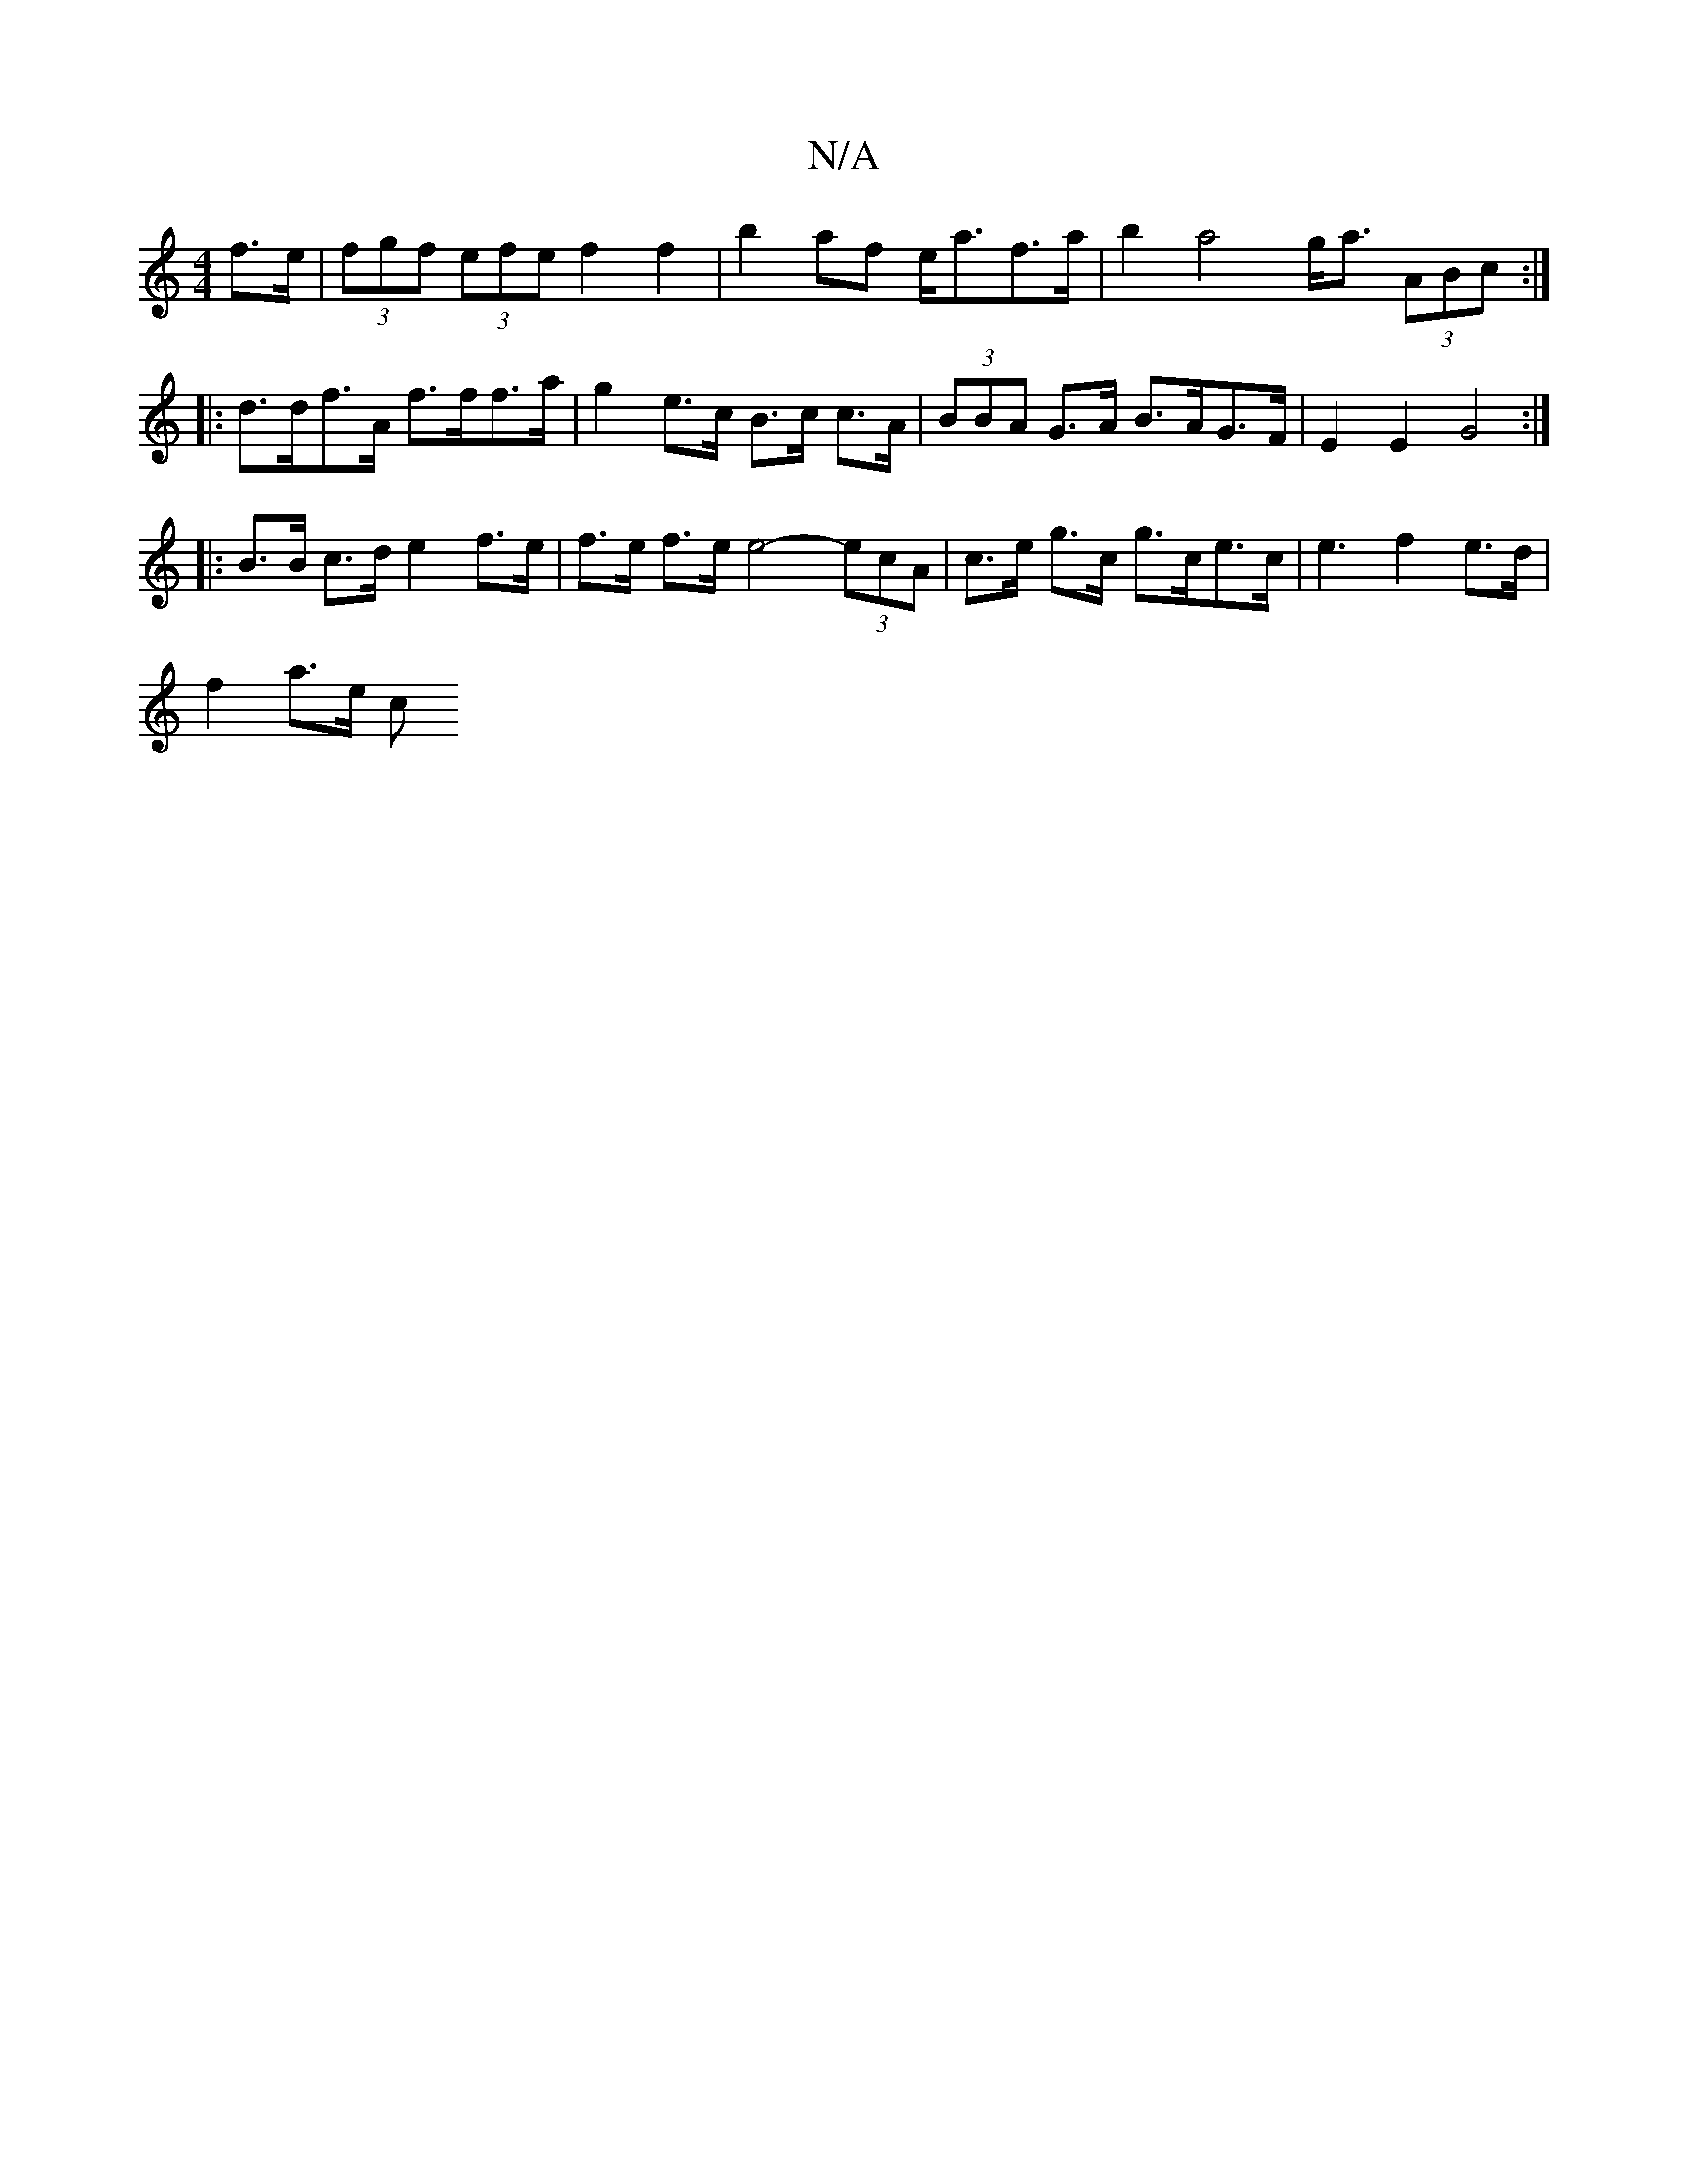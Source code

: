 X:1
T:N/A
M:4/4
R:N/A
K:Cmajor
2 f>e | (3fgf (3efe f2f2 | b2af e<af>a | b2 a4 g<a (3ABc:|
|: d>df>A f>ff>a | g2e>c B>c c>A | (3BBA G>A B>AG>F | E2E2 G4 :|
|: B>B c>d e2 f>e | f>e f>e e4- (3ecA | c>e g>c g>ce>c | e3- f2e>d|
f2 a>e c